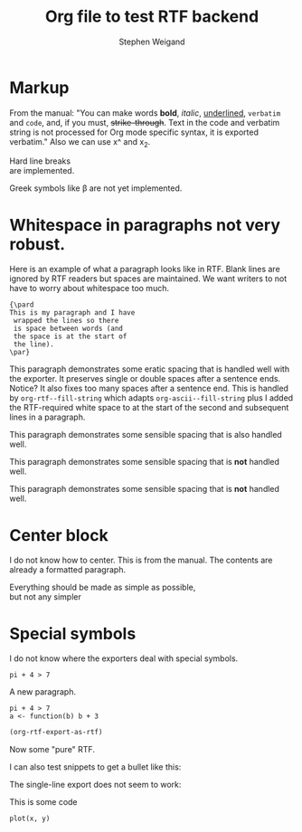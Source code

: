 #+TITLE: Org file to test RTF backend 
#+AUTHOR: Stephen Weigand
#+EMAIL: Weigand.Stephen@gmail.com
#+STARTUP: showall
#+OPTIONS: toc:nil

* Markup

From the manual: "You can make words *bold*, /italic/, _underlined_, =verbatim= and
~code~, and, if you must, +strike-through+. Text in the code and
verbatim string is not processed for Org mode specific syntax, it is
exported verbatim." Also we can use x^ and x_2. 

Hard line breaks \\    
are implemented.

Greek symbols like \beta are not yet implemented. 



* Whitespace in paragraphs not very robust.

Here is an example of what a paragraph looks like
in RTF. Blank lines are ignored by RTF readers
but spaces are maintained. We want writers to
not have to worry about whitespace too much.

#+BEGIN_EXAMPLE
{\pard
This is my paragraph and I have
 wrapped the lines so there
 is space between words (and
 the space is at the start of
 the line).
\par}
#+END_EXAMPLE


This paragraph   demonstrates some eratic    spacing that is
handled well with the exporter. It preserves single or
double spaces after a sentence ends.  Notice?    It also fixes
too many spaces after a sentence end. This is handled by
~org-rtf--fill-string~ which adapts ~org-ascii--fill-string~
plus I added the RTF-required white space to at the start
of the second and subsequent lines in a paragraph. 

   This paragraph demonstrates some 
   sensible spacing that is also
   handled well.

   This paragraph demonstrates some 
     sensible spacing that is *not*
     handled well.

   This paragraph demonstrates some
sensible spacing that is *not*
handled well.

   



* Center block

I do not know how to center. This is from the manual. The
contents are already a formatted paragraph.

#+BEGIN_CENTER
Everything should be made as simple as possible, \\
but not any simpler
#+END_CENTER

* Special symbols
I do not know where the exporters deal with special symbols. 

#+BEGIN_EXAMPLE
pi + 4 > 7
#+END_EXAMPLE

A new paragraph.

#+BEGIN_EXAMPLE
pi + 4 > 7
a <- function(b) b + 3
#+END_EXAMPLE

#+BEGIN_SRC emacs-lisp
(org-rtf-export-as-rtf)
#+END_SRC

Now some "pure" RTF.

#+BEGIN_EXPORT rtf
{\ldblequote}Hello world!{\rdblquote}
#+END_EXPORT

#+BEGIN_EXPORT rtf
{\ldblequote}Hello world!{\rdblquote}
{\pard
I am
 a walrus
\par}
#+END_EXPORT

I can also test snippets to get a bullet like this: @@rtf:\bullet@@

The single-line export does not seem to work:

#+RTF: {\pard Can I get an \emdash?\par}

This is some code

: plot(x, y)
